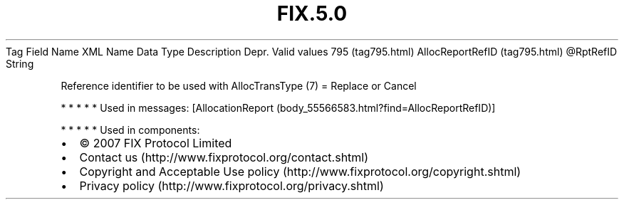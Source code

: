 .TH FIX.5.0 "" "" "Tag #795"
Tag
Field Name
XML Name
Data Type
Description
Depr.
Valid values
795 (tag795.html)
AllocReportRefID (tag795.html)
\@RptRefID
String
.PP
Reference identifier to be used with AllocTransType (7) = Replace
or Cancel
.PP
   *   *   *   *   *
Used in messages:
[AllocationReport (body_55566583.html?find=AllocReportRefID)]
.PP
   *   *   *   *   *
Used in components:

.PD 0
.P
.PD

.PP
.PP
.IP \[bu] 2
© 2007 FIX Protocol Limited
.IP \[bu] 2
Contact us (http://www.fixprotocol.org/contact.shtml)
.IP \[bu] 2
Copyright and Acceptable Use policy (http://www.fixprotocol.org/copyright.shtml)
.IP \[bu] 2
Privacy policy (http://www.fixprotocol.org/privacy.shtml)
